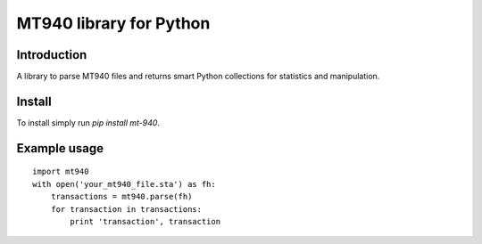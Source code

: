 MT940 library for Python
==============================================================================

Introduction
------------------------------------------------------------------------------

.. image:: https://travis-ci.org/WoLpH/mt940.png?branch=master
    :alt: Test Status
    :target: https://travis-ci.org/WoLpH/mt940

.. image:: https://landscape.io/github/WoLpH/django-statsd/master/landscape.png
   :target: https://landscape.io/github/WoLpH/django-statsd/master
   :alt: Code Health

.. image:: https://requires.io/github/WoLpH/mt940/requirements.png?branch=master
   :target: https://requires.io/github/WoLpH/mt940/requirements/?branch=master
   :alt: Requirements Status

A library to parse MT940 files and returns smart Python collections for
statistics and manipulation.

Install
------------------------------------------------------------------------------

To install simply run `pip install mt-940`.

Example usage
------------------------------------------------------------------------------

::

    import mt940
    with open('your_mt940_file.sta') as fh:
        transactions = mt940.parse(fh)
        for transaction in transactions:
            print 'transaction', transaction

